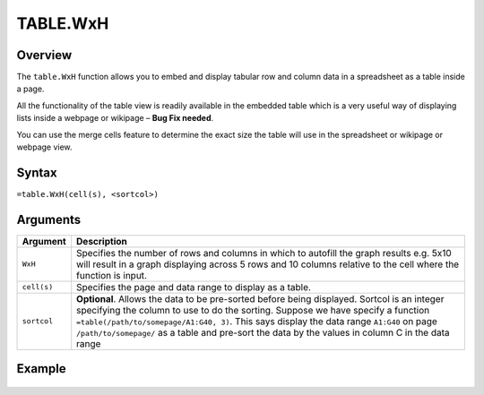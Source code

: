 =========
TABLE.WxH
=========

Overview
--------

The ``table.WxH`` function allows you to embed and display tabular row and column data in a spreadsheet as a table inside a page.

All the functionality of the table view is readily available in the embedded table which is a very useful way of displaying lists inside a webpage or wikipage – **Bug Fix needed**.

You can use the merge cells feature to determine the exact size the table will use in the spreadsheet or wikipage or webpage view.

Syntax
------

``=table.WxH(cell(s), <sortcol>)``

Arguments
---------

.. tabularcolumns:: |l|L|

=========== ====================================================================
Argument    Description
=========== ====================================================================
``WxH``         Specifies the number of rows and columns in which to autofill
                the graph results e.g. 5x10 will result in a graph displaying
                across 5 rows and 10 columns relative to the cell where the
                function is input.

``cell(s)``	Specifies the page and data range to display as a table.

``sortcol`` **Optional**. Allows the data to be pre-sorted before being
            displayed. Sortcol is an integer specifying the column to use
            to do the sorting. Suppose we have specify a function
            ``=table(/path/to/somepage/A1:G40, 3)``. This says display the
            data range ``A1:G40`` on page ``/path/to/somepage/`` as a table
            and pre-sort the data by the values in column C in the data range

=========== ====================================================================

Example
-------

.. figure:: /images/example-table.png
